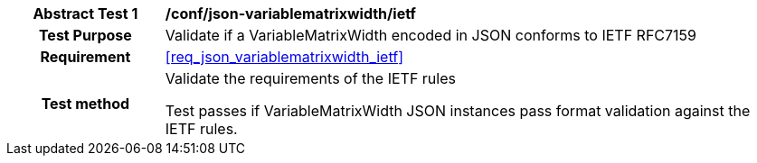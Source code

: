 [[ats_json_variablematrixwidth_ietf]]
[cols=">20h,<80d",width="100%"]
|===
|*Abstract Test {counter:ats-id}* |*/conf/json-variablematrixwidth/ietf*
| Test Purpose | Validate if a VariableMatrixWidth encoded in JSON conforms to IETF RFC7159
|Requirement |<<req_json_variablematrixwidth_ietf>>
| Test method | Validate the requirements of the IETF rules

Test passes if VariableMatrixWidth JSON instances pass format validation against the IETF rules.
|===
